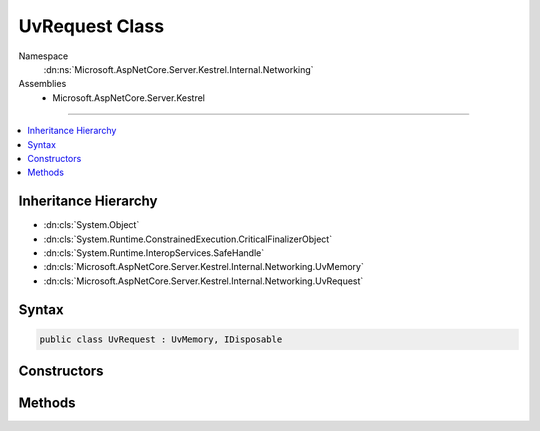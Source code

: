 

UvRequest Class
===============





Namespace
    :dn:ns:`Microsoft.AspNetCore.Server.Kestrel.Internal.Networking`
Assemblies
    * Microsoft.AspNetCore.Server.Kestrel

----

.. contents::
   :local:



Inheritance Hierarchy
---------------------


* :dn:cls:`System.Object`
* :dn:cls:`System.Runtime.ConstrainedExecution.CriticalFinalizerObject`
* :dn:cls:`System.Runtime.InteropServices.SafeHandle`
* :dn:cls:`Microsoft.AspNetCore.Server.Kestrel.Internal.Networking.UvMemory`
* :dn:cls:`Microsoft.AspNetCore.Server.Kestrel.Internal.Networking.UvRequest`








Syntax
------

.. code-block:: csharp

    public class UvRequest : UvMemory, IDisposable








.. dn:class:: Microsoft.AspNetCore.Server.Kestrel.Internal.Networking.UvRequest
    :hidden:

.. dn:class:: Microsoft.AspNetCore.Server.Kestrel.Internal.Networking.UvRequest

Constructors
------------

.. dn:class:: Microsoft.AspNetCore.Server.Kestrel.Internal.Networking.UvRequest
    :noindex:
    :hidden:

    
    .. dn:constructor:: Microsoft.AspNetCore.Server.Kestrel.Internal.Networking.UvRequest.UvRequest(Microsoft.AspNetCore.Server.Kestrel.Internal.Infrastructure.IKestrelTrace)
    
        
    
        
        :type logger: Microsoft.AspNetCore.Server.Kestrel.Internal.Infrastructure.IKestrelTrace
    
        
        .. code-block:: csharp
    
            protected UvRequest(IKestrelTrace logger)
    

Methods
-------

.. dn:class:: Microsoft.AspNetCore.Server.Kestrel.Internal.Networking.UvRequest
    :noindex:
    :hidden:

    
    .. dn:method:: Microsoft.AspNetCore.Server.Kestrel.Internal.Networking.UvRequest.Pin()
    
        
    
        
        .. code-block:: csharp
    
            public virtual void Pin()
    
    .. dn:method:: Microsoft.AspNetCore.Server.Kestrel.Internal.Networking.UvRequest.ReleaseHandle()
    
        
        :rtype: System.Boolean
    
        
        .. code-block:: csharp
    
            protected override bool ReleaseHandle()
    
    .. dn:method:: Microsoft.AspNetCore.Server.Kestrel.Internal.Networking.UvRequest.Unpin()
    
        
    
        
        .. code-block:: csharp
    
            public virtual void Unpin()
    

